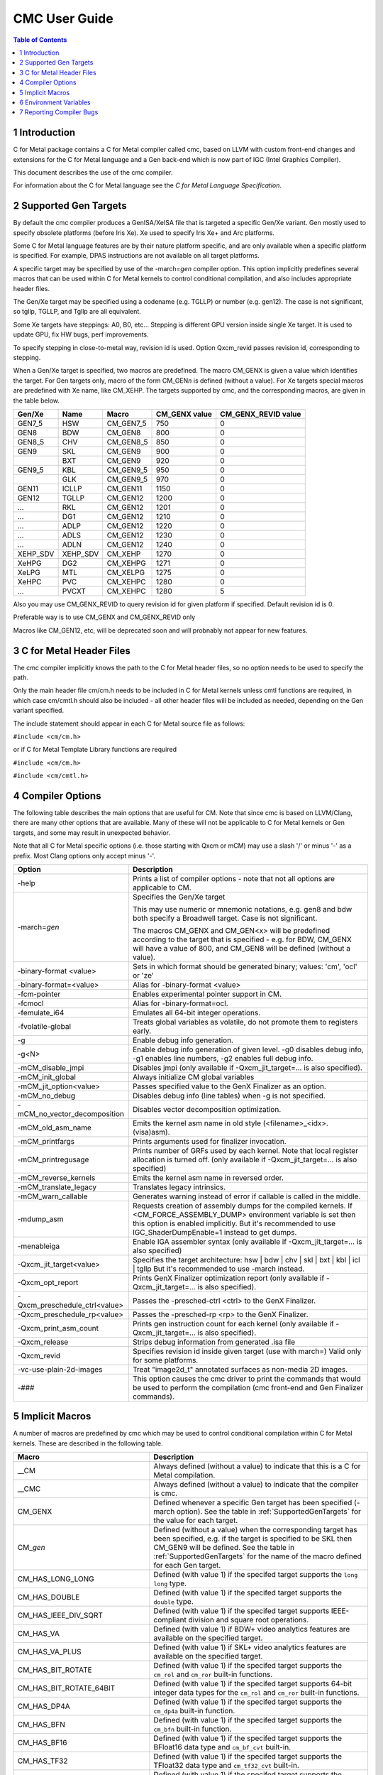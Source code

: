 .. ========================= begin_copyright_notice ============================

  Copyright (C) 2021-2022 Intel Corporation

  SPDX-License-Identifier: MIT

  =========================== end_copyright_notice =============================

==============
CMC User Guide
==============

.. contents:: Table of Contents
   :depth: 3

1 Introduction
==============

C for Metal package contains a C for Metal compiler called cmc, based on
LLVM with custom front-end changes and extensions for the C for Metal language
and a Gen back-end which is now part of IGC (Intel Graphics Compiler).

This document describes the use of the cmc compiler.

For information about the C for Metal language see the :title:`C for Metal Language Specification`.

.. highlight:: c

.. _SupportedGenTargets:

2 Supported Gen Targets
=======================

By default the cmc compiler produces a GenISA/XeISA file that is targeted a specific
Gen/Xe variant.
Gen mostly used to specify obsolete platforms (before Iris Xe).
Xe used to specify Iris Xe+ and Arc platforms.

Some C for Metal language features are by their nature platform specific,
and are only available when a specific platform is specified.
For example, DPAS instructions are not available on all target platforms.

A specific target may be specified by use of the -march=\ *gen* compiler
option. This option implicitly predefines several macros that can be used
within C for Metal kernels to control conditional compilation, and also
includes appropriate header files.

The Gen/Xe target may be specified using a codename (e.g. TGLLP) or number (e.g. gen12).
The case is not significant, so tgllp, TGLLP, and Tgllp are all equivalent.

Some Xe targets have steppings: A0, B0, etc... Stepping is different GPU version
inside single Xe target. It is used to update GPU, fix HW bugs, perf improvements.

To specify stepping in close-to-metal way, revision id is used.
Option Qxcm_revid passes revision id, corresponding to stepping.

When a Gen/Xe target is specified, two macros are predefined.
The macro CM_GENX is given a value which identifies the target.
For Gen targets only, macro of the form CM_GEN\ *n* is defined (without a value).
For Xe targets special macros are predefined with Xe name, like CM_XEHP.
The targets supported by cmc, and the corresponding macros, are given in the table below.

========= ======== =========== ============= ===================
Gen/Xe    Name     Macro       CM_GENX value CM_GENX_REVID value
========= ======== =========== ============= ===================
GEN7_5    HSW      CM_GEN7_5   750           0
GEN8      BDW      CM_GEN8     800           0
GEN8_5    CHV      CM_GEN8_5   850           0
GEN9      SKL      CM_GEN9     900           0
..        BXT      CM_GEN9     920           0
GEN9_5    KBL      CM_GEN9_5   950           0
..        GLK      CM_GEN9_5   970           0
GEN11     ICLLP    CM_GEN11    1150          0
GEN12     TGLLP    CM_GEN12    1200          0
...       RKL      CM_GEN12    1201          0
...       DG1      CM_GEN12    1210          0
...       ADLP     CM_GEN12    1220          0
...       ADLS     CM_GEN12    1230          0
...       ADLN     CM_GEN12    1240          0
XEHP_SDV  XEHP_SDV CM_XEHP     1270          0
XeHPG     DG2      CM_XEHPG    1271          0
XeLPG     MTL      CM_XELPG    1275          0
XeHPC     PVC      CM_XEHPC    1280          0
...       PVCXT    CM_XEHPC    1280          5
========= ======== =========== ============= ===================


Also you may use CM_GENX_REVID to query revision id for given platform if
specified. Default revision id is 0.

Preferable way is to use CM_GENX and CM_GENX_REVID only

Macros like CM_GEN12, etc, will be deprecated soon and will probnably not
appear for new features.

3 C for Metal Header Files
==========================

The cmc compiler implicitly knows the path to the C for Metal header files, so
no option needs to be used to specify the path.

Only the main header file cm/cm.h needs to be included in C for Metal kernels
unless cmtl functions are required, in which case cm/cmtl.h should also be
included - all other header files will be included as needed, depending on the
Gen variant specified.

The include statement should appear in each C for Metal source file as follows:

``#include <cm/cm.h>``

or if C for Metal Template Library functions are required

``#include <cm/cm.h>``

``#include <cm/cmtl.h>``

4 Compiler Options
==================

The following table describes the main options that are useful for CM.  Note
that since cmc is based on LLVM/Clang, there are many other options that are
available. Many of these will not be applicable to C for Metal kernels or Gen
targets, and some may result in unexpected behavior.

Note that all C for Metal specific options (i.e. those starting with Qxcm or
mCM) may use a slash '/' or minus '-' as a prefix. Most Clang options only
accept minus '-'.

============================= ==============
Option                        Description
============================= ==============
-help                         Prints a list of compiler options - note that not
                              all options are applicable to CM.

-march=\ *gen*                Specifies the Gen/Xe target

                              This may use numeric or mnemonic notations, e.g.
                              gen8 and bdw both specify a Broadwell target.
                              Case is not significant.

                              The macros CM_GENX and CM_GEN<x> will be predefined
                              according to the target that is specified - e.g.
                              for BDW, CM_GENX will have a value of 800,
                              and CM_GEN8 will be defined (without a value).

-binary-format <value>        Sets in which format should be generated binary;
                              values: 'cm', 'ocl' or 'ze'

-binary-format=<value>        Alias for -binary-format <value>

-fcm-pointer                  Enables experimental pointer support in CM.

-fcmocl                       Alias for -binary-format=ocl.

-femulate_i64                 Emulates all 64-bit integer operations.

-fvolatile-global             Treats global variables as volatile, do not promote them
                              to registers early.

-g                            Enable debug info generation.

-g<N>                         Enable debug info generation of given level. -g0 disables
                              debug info, -g1 enables line numbers, -g2 enables full
                              debug info.

-mCM_disable_jmpi             Disables jmpi (only available if -Qxcm_jit_target=... is
                              also specified).

-mCM_init_global              Always initialize CM global variables

-mCM_jit_option<value>        Passes specified value to the GenX Finalizer as an option.

-mCM_no_debug                 Disables debug info (line tables) when -g is not specified.

-mCM_no_vector_decomposition  Disables vector decomposition optimization.

-mCM_old_asm_name             Emits the kernel asm name in old style
                              (<filename>_<idx>.(visa)asm).

-mCM_printfargs               Prints arguments used for finalizer invocation.

-mCM_printregusage            Prints number of GRFs used by each kernel. Note that
                              local register allocation is turned off.
                              (only available if -Qxcm_jit_target=... is also specified)

-mCM_reverse_kernels          Emits the kernel asm name in reversed order.

-mCM_translate_legacy         Translates legacy intrinsics.

-mCM_warn_callable            Generates warning instead of error if callable is called
                              in the middle.

-mdump_asm                    Requests creation of assembly dumps for the
                              compiled kernels.
                              If <CM_FORCE_ASSEMBLY_DUMP> environment variable
                              is set then this option is enabled implicitly.
                              But it's recommended to use IGC_ShaderDumpEnable=1 instead
                              to get dumps.

-menableiga                   Enable IGA assembler syntax (only available if
                              -Qxcm_jit_target=... is also specified)

-Qxcm_jit_target<value>       Specifies the target architecture:
                              hsw | bdw | chv | skl | bxt | kbl | icl | tgllp
                              But it's recommended to use -march instead.

-Qxcm_opt_report              Prints GenX Finalizer optimization report
                              (only available if -Qxcm_jit_target=... is also specified).

-Qxcm_preschedule_ctrl<value> Passes the -presched-ctrl <ctrl> to the GenX Finalizer.

-Qxcm_preschedule_rp<value>   Passes the -presched-rp <rp> to the GenX Finalizer.

-Qxcm_print_asm_count         Prints gen instruction count for each kernel
                              (only available if -Qxcm_jit_target=... is also specified).

-Qxcm_release                 Strips debug information from generated .isa file

-Qxcm_revid                   Specifies revision id inside given target (use with march=)
                              Valid only for some platforms.

-vc-use-plain-2d-images       Treat "image2d_t" annotated surfaces as non-media 2D images.

-###                          This option causes the cmc driver to print the commands
                              that would be used to perform the compilation
                              (cmc front-end and Gen Finalizer commands).

============================= ==============

5 Implicit Macros
=================

A number of macros are predefined by cmc which may be used to control
conditional compilation within C for Metal kernels. These are described in the
following table.

============================== =======================================================
Macro                          Description
============================== =======================================================
__CM                           Always defined (without a value) to indicate that this
                               is a C for Metal compilation.

__CMC                          Always defined (without a value) to indicate that the
                               compiler is cmc.

CM_GENX                        Defined whenever a specific Gen target has been
                               specified (-march option). See the table in
                               :ref:`SupportedGenTargets` for the value for each
                               target.

CM_\ *gen*                     Defined (without a value) when the corresponding
                               target has been specified, e.g. if the target is
                               specified to be SKL then CM_GEN9 will be defined. See
                               the table in :ref:`SupportedGenTargets` for the name
                               of the macro defined for each Gen target.

CM_HAS_LONG_LONG               Defined (with value 1) if the specifed target supports
                               the ``long long`` type.

CM_HAS_DOUBLE                  Defined (with value 1) if the specifed target supports
                               the ``double`` type.

CM_HAS_IEEE_DIV_SQRT           Defined (with value 1) if the specifed target supports
                               IEEE-compliant division and square root operations.

CM_HAS_VA                      Defined (with value 1) if BDW+ video analytics features
                               are available on the specified target.

CM_HAS_VA_PLUS                 Defined (with value 1) if SKL+ video analytics features
                               are available on the specified target.

CM_HAS_BIT_ROTATE              Defined (with value 1) if the specifed target supports
                               the ``cm_rol`` and ``cm_ror`` built-in functions.

CM_HAS_BIT_ROTATE_64BIT        Defined (with value 1) if the specifed target supports
                               64-bit integer data types for the ``cm_rol`` and
                               ``cm_ror`` built-in functions.

CM_HAS_DP4A                    Defined (with value 1) if the specifed target supports
                               the ``cm_dp4a`` built-in function.

CM_HAS_BFN                     Defined (with value 1) if the specifed target supports
                               the ``cm_bfn`` built-in function.

CM_HAS_BF16                    Defined (with value 1) if the specifed target supports
                               the BFloat16 data type and ``cm_bf_cvt`` built-in.

CM_HAS_TF32                    Defined (with value 1) if the specifed target supports
                               the TFloat32 data type and ``cm_tf32_cvt`` built-in.

CM_HAS_DPAS                    Defined (with value 1) if the specifed target supports
                               the ``cm_dpas`` built-in function.

CM_HAS_DPAS_ACC_HALF           Defined (with value 1) if the specifed target supports
                               the ``half`` data type as an accumulator for the
                               ``cm_dpas`` built-in function.

CM_HAS_DPAS_ACC_BF16           Defined (with value 1) if the specifed target supports
                               the BFloat16 data type as an accumulator for the
                               ``cm_dpas`` built-in function.

CM_HAS_DPAS_ODD                Defined (with value 1) if the specifed target supports
                               odd values for as RepeatCount the ``cm_dpas`` built-in
                               function.

CM_HAS_DPASW                   Defined (with value 1) if the specifed target supports
                               the ``cm_dpasw`` built-in function.

CM_HAS_LSC                     Defined (with value 1) if the specifed target supports
                               LSC data port messages.

CM_HAS_UNTYPED_2D              Defined (with value 1) if the specifed target supports
                               Untyped 2D block LSC data port messages.

CM_HAS_SAMPLE_UNORM            Defined (with value 1) if the specifed target supports
                               media sample32 function.

CM_HAS_STOCHASTIC_ROUNDING     Defined (with value 1) if the specifed target supports
                               the ``cm_srnd`` built-in function.

CM_HAS_GATEWAY_EVENT           Defined (with value 1) if the specifed target supports
                               the gateway event functions.

CM_HAS_LSC_LOAD_L1RI_L3CA_HINT Defined (with value 1) if the specified target supports
                               L1 "read invalidate" and L3 "cached" cache hints
                               combination.
============================== =======================================================


6 Environment Variables
=======================

====================== ==================
Environment variable   Description
====================== ==================
ENABLE_IGA             By default the GenX finalizer uses the legacy assembler
                       syntax for the assembly files it generates for platforms
                       before Gen11. If the ENABLE_IGA environment variable has
                       a non-zero value then IGA assembler syntax will be used.
                       This is equivalent to specifying the -menableiga compiler
                       option.

CM_FORCE_ASSEMBLY_DUMP Enables "-mCM_old_asm_name -mdump_asm" options if set.

CM_INCLUDE_DIR         Directory with the include files.

IGC_ShaderDumpEnable=1 (default=0) causes all LLVM, assembly, and ISA code generated by
                       the CM compiler to be written to /tmp/IntelIGC/<application_name>.

IGC_DumpToCurrentDir=1 (default=0) writes all the files created by IGC_ShaderDumpEnable
                       to your current directory instead of /tmp/IntelIGC/<application_name>.
                       Since this is potentially a lot of files, it is recommended to create
                       a temporary directory just for the purpose of holding these files.

====================== ==================


7 Reporting Compiler Bugs
=========================

Like most compilers, cmc is a complex piece of software and may sometimes
encounter a condition that isn't currently accounted for. This may exhibit
in one of a number of ways - ranging from an internal error, a failed
compilation, or incorrect execution of the resulting kernel. Please submit
new issues to https://github.com/intel/cm-compiler/issues with all information
required to reproduce failures.
